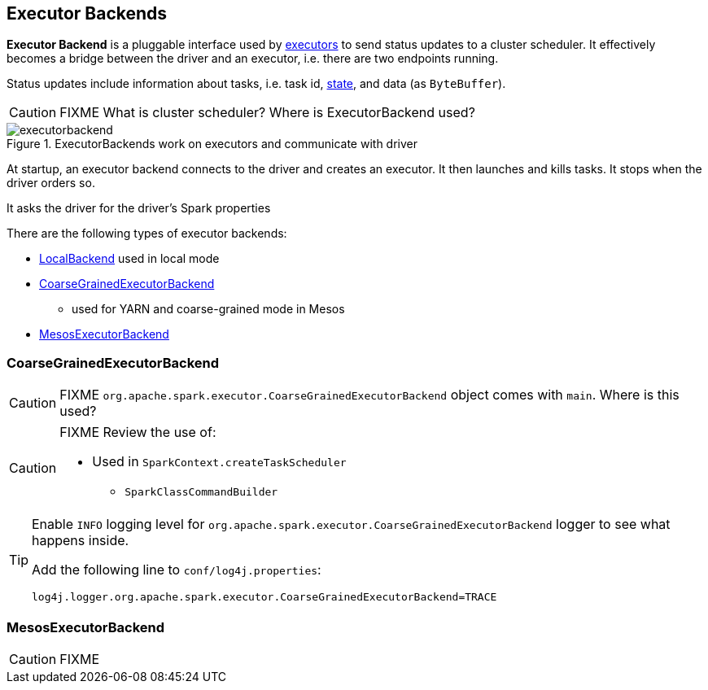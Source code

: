 == Executor Backends

*Executor Backend* is a pluggable interface used by link:spark-executor.adoc[executors] to send status updates to a cluster scheduler. It effectively becomes a bridge between the driver and an executor, i.e. there are two endpoints running.

Status updates include information about tasks, i.e. task id, link:spark-taskscheduler-tasks.adoc#states[state], and data (as `ByteBuffer`).

CAUTION: FIXME What is cluster scheduler? Where is ExecutorBackend used?

.ExecutorBackends work on executors and communicate with driver
image::images/executorbackend.png[align="center"]

At startup, an executor backend connects to the driver and creates an executor. It then launches and kills tasks. It stops when the driver orders so.

It asks the driver for the driver's Spark properties

There are the following types of executor backends:

* link:spark-local.adoc#LocalBackend[LocalBackend] used in local mode
* <<CoarseGrainedExecutorBackend, CoarseGrainedExecutorBackend>>
** used for YARN and coarse-grained mode in Mesos
* <<MesosExecutorBackend, MesosExecutorBackend>>

=== [[CoarseGrainedExecutorBackend]] CoarseGrainedExecutorBackend

CAUTION: FIXME `org.apache.spark.executor.CoarseGrainedExecutorBackend` object comes with `main`. Where is this used?

[CAUTION]
====
FIXME Review the use of:

** Used in `SparkContext.createTaskScheduler`
* `SparkClassCommandBuilder`
====

[TIP]
====
Enable `INFO` logging level for `org.apache.spark.executor.CoarseGrainedExecutorBackend` logger to see what happens inside.

Add the following line to `conf/log4j.properties`:

```
log4j.logger.org.apache.spark.executor.CoarseGrainedExecutorBackend=TRACE
```
====

=== [[MesosExecutorBackend]] MesosExecutorBackend

CAUTION: FIXME
